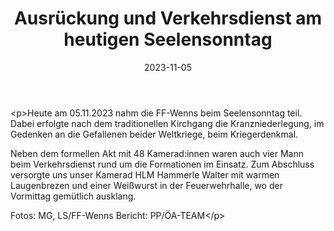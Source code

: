 #+TITLE: Ausrückung und Verkehrsdienst am heutigen Seelensonntag
#+DATE: 2023-11-05
#+FACEBOOK_URL: https://facebook.com/ffwenns/posts/705974524898336

<p>Heute am 05.11.2023 nahm die FF-Wenns beim Seelensonntag teil. Dabei erfolgte nach dem traditionellen Kirchgang die Kranzniederlegung, im Gedenken an die Gefallenen beider Weltkriege, beim Kriegerdenkmal. 

Neben dem formellen Akt mit 48 Kamerad:innen waren auch vier Mann beim Verkehrsdienst rund um die Formationen im Einsatz. Zum Abschluss versorgte uns unser Kamerad HLM Hammerle Walter mit warmen Laugenbrezen und einer Weißwurst in der Feuerwehrhalle, wo der Vormittag gemütlich ausklang. 

Fotos: MG, LS/FF-Wenns
Bericht: PP/ÖA-TEAM</p>
